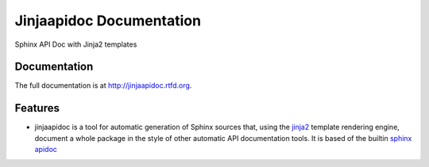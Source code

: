 =========================================================
Jinjaapidoc Documentation
=========================================================

.. image:: http://img.shields.io/pypi/v/jinjaapidoc.png
    :target: https://pypi.python.org/pypi/jinjaapidoc

.. image:: https://travis-ci.org/storax/jinjaapidoc.png?branch=master
    :target: https://travis-ci.org/storax/jinjaapidoc

.. image:: http://img.shields.io/pypi/dm/jinjaapidoc.png
    :target: https://pypi.python.org/pypi/jinjaapidoc

.. image:: https://coveralls.io/repos/storax/jinjaapidoc/badge.png
    :target: https://coveralls.io/r/storax/jinjaapidoc

.. image:: http://img.shields.io/pypi/l/jinjaapidoc.svg
    :target: https://pypi.python.org/pypi/jinjaapidoc




Sphinx API Doc with Jinja2 templates


Documentation
-------------

The full documentation is at http://jinjaapidoc.rtfd.org.


Features
--------

* jinjaapidoc is a tool for automatic generation of Sphinx sources that, using the `jinja2 <http://jinja.pocoo.org/docs/dev/>`_ template rendering engine, document a whole package in the style of other automatic API documentation tools. It is based of the builtin `sphinx apidoc <http://sphinx-doc.org/man/sphinx-apidoc.html>`_
